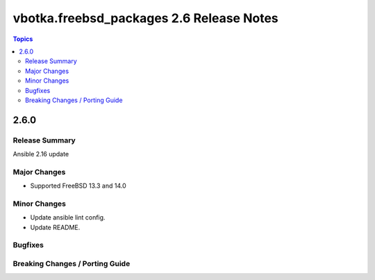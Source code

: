 =========================================
vbotka.freebsd_packages 2.6 Release Notes
=========================================

.. contents:: Topics


2.6.0
=====

Release Summary
---------------
Ansible 2.16 update

Major Changes
-------------
* Supported FreeBSD 13.3 and 14.0

Minor Changes
-------------
* Update ansible lint config.
* Update README.

Bugfixes
--------

Breaking Changes / Porting Guide
--------------------------------
